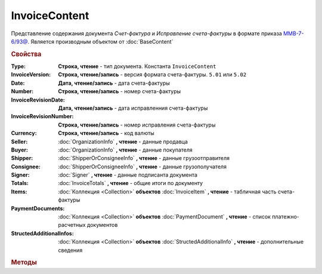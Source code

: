 InvoiceContent
==============

Представление содержания документа *Счет-фактура* и *Исправление счета-фактуры* в формате приказа `ММВ-7-6/93@ <https://normativ.kontur.ru/document?moduleId=1&documentId=249567>`_.
Является производным объектом от :doc:`BaseContent`

.. deprecated:: 5.27.0
    Используйте :doc:`DynamicContent`

.. rubric:: Свойства


:Type:
    **Строка, чтение** - тип документа. Константа ``InvoiceContent``

:InvoiceVersion:
    **Строка, чтение/запись** - версия формата счета-фактуры. ``5.01`` или ``5.02``

    .. versionadded:: 4.2.0

:Date:
    **Дата, чтение/запись** - дата счета-фактуры

:Number:
    **Строка, чтение/запись** - номер счета-фактуры

:InvoiceRevisionDate:
    **Дата, чтение/запись** - дата исправленния счета-фактуры

:InvoiceRevisionNumber:
    **Строка, чтение/запись** - номер исправления счета-фактуры

:Currency:
    **Строка, чтение/запись** - код валюты

:Seller:
    :doc:`OrganizationInfo` **, чтение** - данные продавца

:Buyer:
    :doc:`OrganizationInfo` **, чтение** - данные покупателя

:Shipper:
    :doc:`ShipperOrConsigneeInfo` **, чтение** - данные грузоотправителя

:Consignee:
    :doc:`ShipperOrConsigneeInfo` **, чтение** - данные грузополучателя

:Signer:
    :doc:`Signer` **, чтение** - данные подписанта документа

:Totals:
    :doc:`InvoiceTotals` **, чтение** - общие итоги по документу

:Items:
    :doc:`Коллекция <Collection>` **объектов** :doc:`InvoiceItem` **, чтение** - табличная часть счета-фактуры

:PaymentDocuments:
    :doc:`Коллекция <Collection>` **объектов** :doc:`PaymentDocument` **, чтение** - список платежно-расчетных документов

:StructedAdditionalInfos:
    :doc:`Коллекция <Collection>` **объектов** :doc:`StructedAdditionalInfo` **, чтение** - дополнительные сведения

    .. versionadded:: 5.0.0



.. rubric:: Методы

.. tabs::

    .. tab:: Все актуальные
    
        * :meth:`AddItem() <InvoiceContent.AddItem>`
        * :meth:`AddPaymentDocument() <InvoiceContent.AddPaymentDocument>`
        * :meth:`AddStructedAdditionalInfo() <InvoiceContent.AddStructedAdditionalInfo>`

.. method:: InvoiceContent.AddItem()

  Добавляет :doc:`новый элемент <InvoiceItem>` в коллекцию *Items* и возвращает его


.. method:: InvoiceContent.AddPaymentDocument()

    Добавляет :doc:`новый элемент <PaymentDocument>` в коллекцию *PaymentDocuments* и возвращает его


.. method:: InvoiceContent.AddStructedAdditionalInfo()

    Добавляет :doc:`новый элемент <StructedAdditionalInfo>` в коллекцию *StructedAdditionalInfos* и возвращает его
